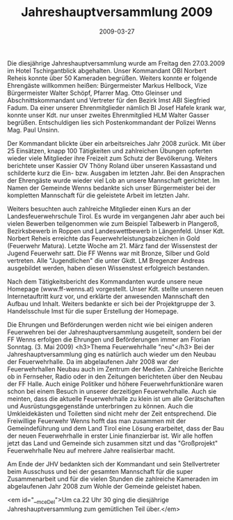 #+TITLE: Jahreshauptversammlung 2009
#+DATE: 2009-03-27
#+FACEBOOK_URL: 

Die diesjährige Jahreshauptversammlung wurde am Freitag den 27.03.2009 im Hotel Tschirgantblick abgehalten. Unser Kommandant OBI Norbert Reheis konnte über 50 Kameraden begrüßen. Weiters konnte er folgende Ehrengäste willkommen heißen: Bürgermeister Markus Hellbock, Vize Bürgermeister Walter Schöpf, Pfarrer Mag. Otto Gleinser und Abschnittskommandant und Vertreter für den Bezirk Imst ABI Siegfried Fadum. Da einer unserer Ehrenmitglieder nämlich BI Josef Hafele krank war, konnte unser Kdt. nur unser zweites Ehrenmitglied HLM Walter Gasser begrüßen. Entschuldigen lies sich Postenkommandant der Polizei Wenns Mag. Paul Unsinn.

Der Kommandant blickte über ein arbeitsreiches Jahr 2008 zurück. Mit über 25 Einsätzen, knapp 100 Tätigkeiten und zahlreichen Übungen opferten wieder viele Mitglieder ihre Freizeit zum Schutz der Bevölkerung. Weiters berichtete unser Kassier OV Thöny Roland über unseren Kassastand und schilderte kurz die Ein- bzw. Ausgaben im letzten Jahr. Bei den Ansprachen der Ehrengäste wurde wieder viel Lob an unsere Mannschaft gerichtet. Im Namen der Gemeinde Wenns bedankte sich unser Bürgermeister bei der kompletten Mannschaft für die geleistete Arbeit im letzten Jahr.

Weiters besuchten auch zahlreiche Mitglieder einen Kurs an der Landesfeuerwehrschule Tirol. Es wurde im vergangenen Jahr aber auch bei vielen Bewerben teilgenommen wie zum Beispiel Talbewerb in Plangeroß, Bezirksbewerb in Roppen und Landeswettbewerb in Längenfeld. Unser Kdt. Norbert Reheis erreichte das Feuerwehrleistungsabzeichen in Gold (Feuerwehr Matura). Letzte Woche am 21. März fand der Wissenstest der Jugend Feuerwehr satt. Die FF Wenns war mit Bronze, Silber und Gold vertreten. Alle "Jugendlichen" die unter Gkdt. LM Bregenzer Andreas ausgebildet werden, haben diesen Wissenstest erfolgreich bestanden.

Nach dem Tätigkeitsbericht des Kommandanten wurde unsere neue Homepage (www.ff-wenns.at) vorgestellt. Unser Kdt. stellte unseren neuen Internetauftritt kurz vor, und erklärte der anwesenden Mannschaft den Aufbau und Inhalt. Weiters bedankte er sich bei der Projektgruppe der 3. Handelsschule Imst für die super Erstellung der Homepage.

Die Ehrungen und Beförderungen werden nicht wie bei einigen anderen Feuerwehren bei der Jahreshauptversammlung ausgeteilt, sondern bei der FF Wenns erfolgen die Ehrungen und Beförderungen immer am Florian Sonntag. (3. Mai 2009)
<h3>Thema Feuerwehrhalle "neu"</h3>
Bei der Jahreshauptversammlung ging es natürlich auch wieder um den Neubau der Feuerwehrhalle. Da im abgelaufenen Jahr 2008 war der Feuerwehrhallen Neubau auch im Zentrum der Medien. Zahlreiche Berichte ob in Fernseher, Radio oder in den Zeitungen berichteten über den Neubau der FF Halle. Auch einige Politiker und höhere Feuerwehrfunktionäre waren schon bei einem Besuch in unserer derzeitigen Feuerwehrhalle. Auch sie meinten, dass die aktuelle Feuerwehrhalle zu klein ist um alle Gerätschaften und Ausrüstungsgegenstände unterbringen zu können. Auch die Umkleidekästen und Toiletten sind nicht mehr der Zeit entsprechend. Die Freiwillige Feuerwehr Wenns hofft das man zusammen mit der Gemeindeführung und dem Land Tirol eine Lösung erarbeitet, dass der Bau der neuen Feuerwehrhalle in erster Linie finanzierbar ist. Wir alle hoffen jetzt das Land und Gemeinde sich zusammen sitzt und das "Großprojekt" Feuerwehrhalle Neu auf mehrere Jahre realisierbar macht.

Am Ende der JHV bedankten sich der Kommandant und sein Stellvertreter beim Ausschuss und bei der gesamten Mannschaft für die super Zusammenarbeit und für die vielen Stunden die zahlreiche Kameraden im abgelaufenen Jahr 2008 zum Wohle der Gemeinde geleistet haben.

<em id="__mceDel">Um ca.22 Uhr 30 ging die diesjährige Jahreshauptversammlung zum gemütlichen Teil über.</em>
